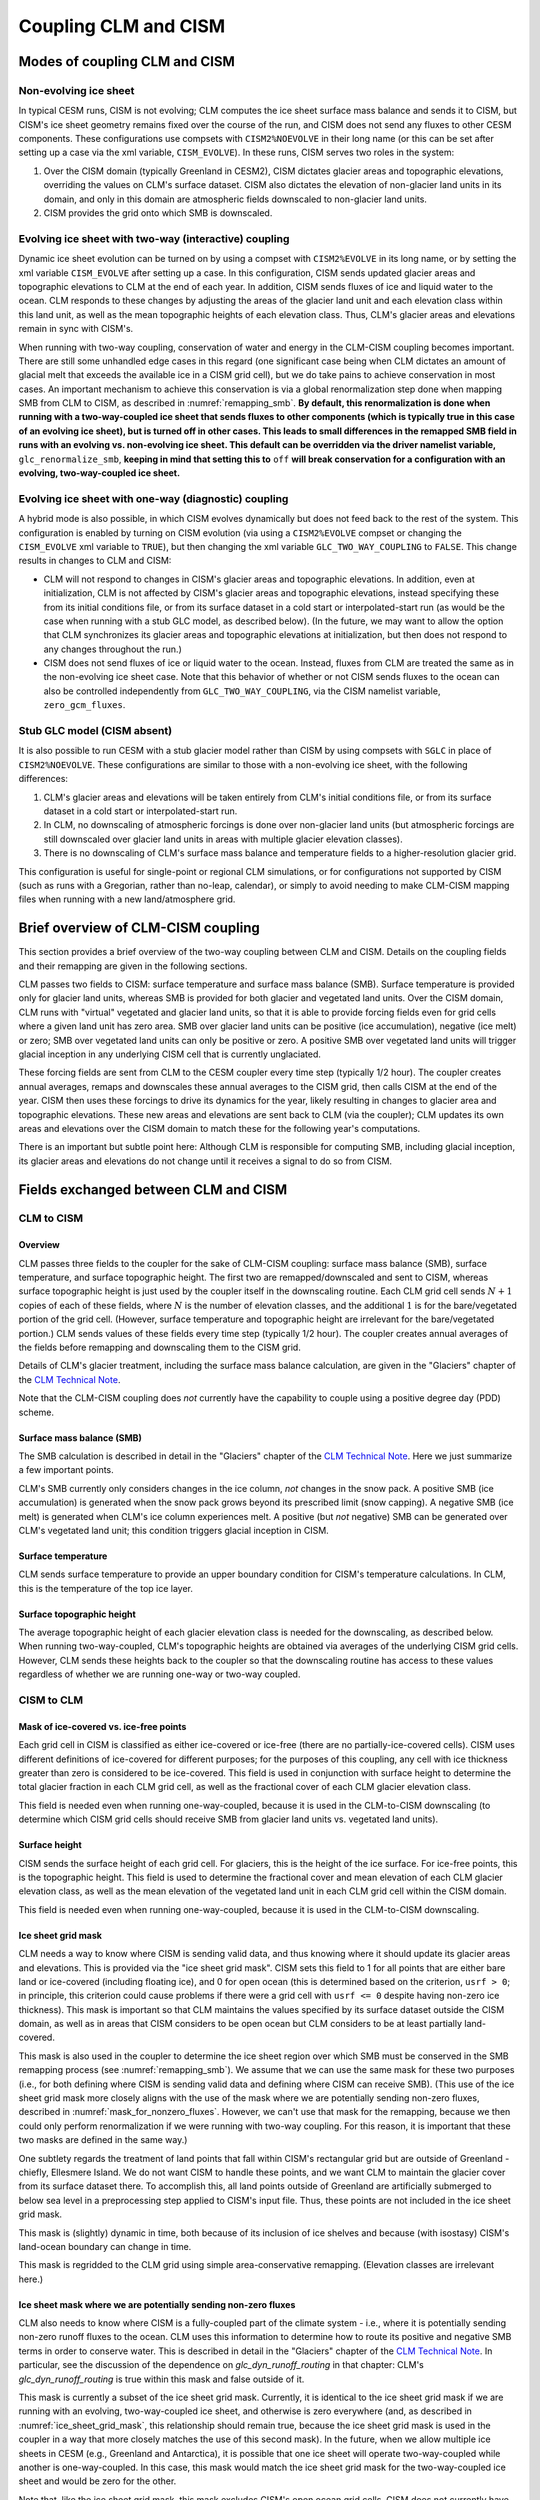 .. _clm-cism-coupling:

************************
Coupling CLM and CISM
************************

==============================
Modes of coupling CLM and CISM
==============================

Non-evolving ice sheet
----------------------

In typical CESM runs, CISM is not evolving; CLM computes the ice sheet surface mass
balance and sends it to CISM, but CISM's ice sheet geometry remains fixed over the course
of the run, and CISM does not send any fluxes to other CESM components. These
configurations use compsets with ``CISM2%NOEVOLVE`` in their long name (or this can be set
after setting up a case via the xml variable, ``CISM_EVOLVE``). In these runs, CISM serves
two roles in the system:

#. Over the CISM domain (typically Greenland in CESM2), CISM dictates
   glacier areas and topographic elevations, overriding the values on
   CLM's surface dataset. CISM also dictates the elevation of
   non-glacier land units in its domain, and only in this domain are
   atmospheric fields downscaled to non-glacier land units.

#. CISM provides the grid onto which SMB is downscaled.


Evolving ice sheet with two-way (interactive) coupling
------------------------------------------------------

Dynamic ice sheet evolution can be turned on by using a compset with ``CISM2%EVOLVE`` in
its long name, or by setting the xml variable ``CISM_EVOLVE`` after setting up a case. In
this configuration, CISM sends updated glacier areas and topographic elevations to CLM at
the end of each year. In addition, CISM sends fluxes of ice and liquid water to the
ocean. CLM responds to these changes by adjusting the areas of the glacier land unit and
each elevation class within this land unit, as well as the mean topographic heights of
each elevation class. Thus, CLM's glacier areas and elevations remain in sync with
CISM's.

When running with two-way coupling, conservation of water and energy in the CLM-CISM
coupling becomes important. There are still some unhandled edge cases in this regard (one
significant case being when CLM dictates an amount of glacial melt that exceeds the
available ice in a CISM grid cell), but we do take pains to achieve conservation in most
cases. An important mechanism to achieve this conservation is via a global renormalization
step done when mapping SMB from CLM to CISM, as described in :numref:`remapping_smb`. **By
default, this renormalization is done when running with a two-way-coupled ice sheet that
sends fluxes to other components (which is typically true in this case of an evolving ice
sheet), but is turned off in other cases. This leads to small differences in the remapped
SMB field in runs with an evolving vs. non-evolving ice sheet. This default can be
overridden via the driver namelist variable,** ``glc_renormalize_smb``, **keeping in mind
that setting this to** ``off`` **will break conservation for a configuration with an
evolving, two-way-coupled ice sheet.**

Evolving ice sheet with one-way (diagnostic) coupling
-----------------------------------------------------

A hybrid mode is also possible, in which CISM evolves dynamically but does not feed back
to the rest of the system. This configuration is enabled by turning on CISM evolution (via
using a ``CISM2%EVOLVE`` compset or changing the ``CISM_EVOLVE`` xml variable to
``TRUE``), but then changing the xml variable ``GLC_TWO_WAY_COUPLING`` to ``FALSE``. This
change results in changes to CLM and CISM:

- CLM will not respond to changes in CISM's glacier areas and topographic elevations. In
  addition, even at initialization, CLM is not affected by CISM's glacier areas and
  topographic elevations, instead specifying these from its initial conditions file, or
  from its surface dataset in a cold start or interpolated-start run (as would be the case
  when running with a stub GLC model, as described below). (In the future, we may want to
  allow the option that CLM synchronizes its glacier areas and topographic elevations at
  initialization, but then does not respond to any changes throughout the run.)

- CISM does not send fluxes of ice or liquid water to the ocean. Instead, fluxes from CLM
  are treated the same as in the non-evolving ice sheet case. Note that this behavior of
  whether or not CISM sends fluxes to the ocean can also be controlled independently from
  ``GLC_TWO_WAY_COUPLING``, via the CISM namelist variable, ``zero_gcm_fluxes``.

Stub GLC model (CISM absent)
----------------------------

It is also possible to run CESM with a stub glacier model rather than CISM by using
compsets with ``SGLC`` in place of ``CISM2%NOEVOLVE``. These configurations are similar to
those with a non-evolving ice sheet, with the following differences:

#. CLM's glacier areas and elevations will be taken entirely from CLM's initial conditions
   file, or from its surface dataset in a cold start or interpolated-start run.

#. In CLM, no downscaling of atmospheric forcings is done over non-glacier land units (but
   atmospheric forcings are still downscaled over glacier land units in areas with
   multiple glacier elevation classes).

#. There is no downscaling of CLM's surface mass balance and temperature fields to a
   higher-resolution glacier grid.

This configuration is useful for single-point or regional CLM simulations, or for
configurations not supported by CISM (such as runs with a Gregorian, rather than no-leap,
calendar), or simply to avoid needing to make CLM-CISM mapping files when running with a
new land/atmosphere grid.

===================================
Brief overview of CLM-CISM coupling
===================================

This section provides a brief overview of the two-way coupling between CLM and
CISM. Details on the coupling fields and their remapping are given in the following
sections.

CLM passes two fields to CISM: surface temperature and surface mass balance (SMB). Surface
temperature is provided only for glacier land units, whereas SMB is provided for both
glacier and vegetated land units. Over the CISM domain, CLM runs with "virtual" vegetated
and glacier land units, so that it is able to provide forcing fields even for grid cells
where a given land unit has zero area. SMB over glacier land units can be positive (ice
accumulation), negative (ice melt) or zero; SMB over vegetated land units can only be
positive or zero. A positive SMB over vegetated land units will trigger glacial inception
in any underlying CISM cell that is currently unglaciated.

These forcing fields are sent from CLM to the CESM coupler every time step (typically 1/2
hour). The coupler creates annual averages, remaps and downscales these annual averages to
the CISM grid, then calls CISM at the end of the year. CISM then uses these forcings to
drive its dynamics for the year, likely resulting in changes to glacier area and
topographic elevations. These new areas and elevations are sent back to CLM (via the
coupler); CLM updates its own areas and elevations over the CISM domain to match these for
the following year's computations.

There is an important but subtle point here: Although CLM is responsible for computing
SMB, including glacial inception, its glacier areas and elevations do not change until it
receives a signal to do so from CISM.

=====================================
Fields exchanged between CLM and CISM
=====================================

CLM to CISM
-----------

Overview
~~~~~~~~

CLM passes three fields to the coupler for the sake of CLM-CISM coupling: surface mass
balance (SMB), surface temperature, and surface topographic height. The first two are
remapped/downscaled and sent to CISM, whereas surface topographic height is just used by
the coupler itself in the downscaling routine. Each CLM grid cell sends :math:`N+1` copies
of each of these fields, where :math:`N` is the number of elevation classes, and the
additional :math:`1` is for the bare/vegetated portion of the grid cell. (However, surface
temperature and topographic height are irrelevant for the bare/vegetated portion.) CLM
sends values of these fields every time step (typically 1/2 hour). The coupler creates
annual averages of the fields before remapping and downscaling them to the CISM grid.

Details of CLM's glacier treatment, including the surface mass balance calculation, are
given in the "Glaciers" chapter of the `CLM Technical Note`_.

Note that the CLM-CISM coupling does *not* currently have the capability to couple using a
positive degree day (PDD) scheme.

Surface mass balance (SMB)
~~~~~~~~~~~~~~~~~~~~~~~~~~

The SMB calculation is described in detail in the "Glaciers" chapter of the `CLM Technical
Note`_. Here we just summarize a few important points.

CLM's SMB currently only considers changes in the ice column, *not* changes in the snow
pack. A positive SMB (ice accumulation) is generated when the snow pack grows beyond its
prescribed limit (snow capping). A negative SMB (ice melt) is generated when CLM's ice
column experiences melt. A positive (but *not* negative) SMB can be generated over CLM's
vegetated land unit; this condition triggers glacial inception in CISM.

Surface temperature
~~~~~~~~~~~~~~~~~~~

CLM sends surface temperature to provide an upper boundary condition for CISM's
temperature calculations. In CLM, this is the temperature of the top ice layer.

Surface topographic height
~~~~~~~~~~~~~~~~~~~~~~~~~~

The average topographic height of each glacier elevation class is needed for the
downscaling, as described below. When running two-way-coupled, CLM's topographic heights
are obtained via averages of the underlying CISM grid cells. However, CLM sends these
heights back to the coupler so that the downscaling routine has access to these values
regardless of whether we are running one-way or two-way coupled.

CISM to CLM
-----------

Mask of ice-covered vs. ice-free points
~~~~~~~~~~~~~~~~~~~~~~~~~~~~~~~~~~~~~~~

Each grid cell in CISM is classified as either ice-covered or ice-free (there are no
partially-ice-covered cells). CISM uses different definitions of ice-covered for different
purposes; for the purposes of this coupling, any cell with ice thickness greater than zero
is considered to be ice-covered. This field is used in conjunction with surface height to
determine the total glacier fraction in each CLM grid cell, as well as the fractional
cover of each CLM glacier elevation class.

This field is needed even when running one-way-coupled, because it is used in the
CLM-to-CISM downscaling (to determine which CISM grid cells should receive SMB from
glacier land units vs. vegetated land units).

Surface height
~~~~~~~~~~~~~~

CISM sends the surface height of each grid cell. For glaciers, this is the height of the
ice surface. For ice-free points, this is the topographic height. This field is used to
determine the fractional cover and mean elevation of each CLM glacier elevation class, as
well as the mean elevation of the vegetated land unit in each CLM grid cell within the
CISM domain.

This field is needed even when running one-way-coupled, because it is used in the
CLM-to-CISM downscaling.

.. _ice_sheet_grid_mask:

Ice sheet grid mask
~~~~~~~~~~~~~~~~~~~

CLM needs a way to know where CISM is sending valid data, and thus knowing where it should
update its glacier areas and elevations. This is provided via the "ice sheet grid
mask". CISM sets this field to 1 for all points that are either bare land or ice-covered
(including floating ice), and 0 for open ocean (this is determined based on the criterion,
``usrf > 0``; in principle, this criterion could cause problems if there were a grid cell
with ``usrf <= 0`` despite having non-zero ice thickness). This mask is important so that
CLM maintains the values specified by its surface dataset outside the CISM domain, as well
as in areas that CISM considers to be open ocean but CLM considers to be at least
partially land-covered.

This mask is also used in the coupler to determine the ice sheet region over which SMB
must be conserved in the SMB remapping process (see :numref:`remapping_smb`). We assume
that we can use the same mask for these two purposes (i.e., for both defining where CISM
is sending valid data and defining where CISM can receive SMB). (This use of the ice sheet
grid mask more closely aligns with the use of the mask where we are potentially sending
non-zero fluxes, described in :numref:`mask_for_nonzero_fluxes`. However, we can't use
that mask for the remapping, because we then could only perform renormalization if we were
running with two-way coupling. For this reason, it is important that these two masks are
defined in the same way.)

One subtlety regards the treatment of land points that fall within CISM's rectangular grid
but are outside of Greenland - chiefly, Ellesmere Island. We do not want CISM to handle
these points, and we want CLM to maintain the glacier cover from its surface dataset
there. To accomplish this, all land points outside of Greenland are artificially submerged
to below sea level in a preprocessing step applied to CISM's input file. Thus, these
points are not included in the ice sheet grid mask.

This mask is (slightly) dynamic in time, both because of its inclusion of ice shelves and
because (with isostasy) CISM's land-ocean boundary can change in time.

This mask is regridded to the CLM grid using simple area-conservative
remapping. (Elevation classes are irrelevant here.)

.. _mask_for_nonzero_fluxes:

Ice sheet mask where we are potentially sending non-zero fluxes
~~~~~~~~~~~~~~~~~~~~~~~~~~~~~~~~~~~~~~~~~~~~~~~~~~~~~~~~~~~~~~~

CLM also needs to know where CISM is a fully-coupled part of the climate system - i.e.,
where it is potentially sending non-zero runoff fluxes to the ocean. CLM uses this
information to determine how to route its positive and negative SMB terms in order to
conserve water. This is described in detail in the "Glaciers" chapter of the `CLM
Technical Note`_. In particular, see the discussion of the dependence on
*glc\_dyn\_runoff\_routing* in that chapter: CLM's *glc\_dyn\_runoff\_routing* is true
within this mask and false outside of it.

This mask is currently a subset of the ice sheet grid mask. Currently, it is identical to
the ice sheet grid mask if we are running with an evolving, two-way-coupled ice sheet, and
otherwise is zero everywhere (and, as described in :numref:`ice_sheet_grid_mask`, this
relationship should remain true, because the ice sheet grid mask is used in the coupler in
a way that more closely matches the use of this second mask). In the future, when we allow
multiple ice sheets in CESM (e.g., Greenland and Antarctica), it is possible that one ice
sheet will operate two-way-coupled while another is one-way-coupled. In this case, this
mask would match the ice sheet grid mask for the two-way-coupled ice sheet and would be
zero for the other.

Note that, like the ice sheet grid mask, this mask excludes CISM's open ocean grid
cells. CISM does not currently have code in place to handle inputs of SMB over open ocean
(e.g., routing this SMB directly to the ocean), so CLM needs to treat these open ocean
areas the same as points completely outside CISM's domain for conservation reasons.

This mask, like the ice sheet grid mask, is regridded to the CLM grid using simple
area-conservative remapping. (Elevation classes are irrelevant here.)

Heat flux
~~~~~~~~~

Hooks are in place for CISM to send the heat flux from the ice interior to the surface to
each CLM elevation class. However, this is not yet fully implemented, leading to a small
loss of energy conservation.

This flux is only applicable when running with an evolving, two-way-coupled ice sheet.

Other fields sent from CISM
---------------------------

Ice runoff (calving)
~~~~~~~~~~~~~~~~~~~~

CISM sends an ice runoff - i.e., calving - flux directly to the ocean (POP). When this flux
reaches the ocean, POP immediately melts the ice, so this ice flux is equivalent to a
negative salinity flux together with a negative heat flux. Hooks are in place to instead
direct this flux to the sea ice model, but CESM's sea ice model is not yet capable of
simulating icebergs.

This flux is only applicable when running with an evolving, two-way-coupled ice sheet.

Liquid runoff (basal melting)
~~~~~~~~~~~~~~~~~~~~~~~~~~~~~

CISM sends a liquid runoff flux directly to the ocean; this is generated from basal
melting. Note that this term does *not* include surface melting: the surface melt term is
sent from CLM to the ocean via the runoff routing model.

This flux is only applicable when running with an evolving, two-way-coupled ice sheet.

=====================================
Remapping fields between CLM and CISM
=====================================

.. _remapping_smb:

Remapping surface mass balance from CLM to CISM
-----------------------------------------------

As described above, the surface mass balance (SMB) of ice sheets is computed by CLM
for each column (i.e., elevation class) of each glaciated landunit in each grid cell on the land grid.
The SMB is then remapped by the coupler to the finer ice sheet grid and passed to CISM.
When CESM is run with two-way, interactive coupling between glaciers and ice sheets, we want to conserve
the total amount of water in the system, while also mapping SMB smoothly and accurately between grids.

Specifically, we would like the SMB remapping to satisfy the following requirements:

1. ``Conservation``: For any ice sheet defined by a CISM domain, the sum over CLM grid cells of the SMB sent to the coupler
   is equal (within machine roundoff) to the sum over CISM grid cells of the SMB received from the coupler.
   Note that this is a global (i.e., whole-ice-sheet) rather than a local requirement.

2. ``Smoothness``: The remapping is smooth and continuous on the CISM grid, without obvious imprinting of the coarser CLM grid.

3. ``Accuracy``: The SMB applied in CISM at a given location is close to the value computed by CLM at that location
   and elevation.

4. ``Sign preservation``: Any positive SMB in CLM maps to a positive SMB in CISM, and likewise for negative SMB.

Here we describe the algorithm used by the coupler to satisfy these requirements.  First we introduce some notation:

- ``lfrac`` is the fraction of a CLM grid cell that does not overlap the ocean grid and is treated as land.
  Since the ocean and land grids are non-conforming, we can have ``0 < lfrac < 1`` in CLM cells near the ocean boundary.

- ``Sg_icemask_g`` is a binary mask on the CISM grid that identifies cells which are ice-covered and/or land-covered,
  and therefore are eligible to apply a nonzero SMB from CLM.  (Ice-free land cells can have a positive SMB,
  and ice-covered cells can have an SMB of either sign.)  CISM cells that are ice- and/or land-covered have
  ``Sg_icemask_g = 1``, and ice-free ocean cells have ``Sg_icemask_g = 0``.

- ``Sg_icemask_l`` is obtained by mapping ``Sg_icemask_g`` from the CISM grid to the CLM grid.
  Since the grids are different, this mask is not binary; we can have ``0 < Sg_icemask_l < 1``.

- ``g = min(lfrac, Sg_icemask_l)`` is the fraction of CLM-computed SMB that is sent to CISM via the coupler.
  The remaining SMB is not sent to CISM.  A fraction ``lfrac - g`` is sent by the coupler to the runoff model;
  this is the fraction of the cell that is land-covered but does not overlap the CISM grid.  The remaining
  fraction, ``1 - lfrac``, is not sent to either CISM or the runoff model, because any precipitation in
  the non-land part of a CLM cell has already fallen into the ocean.

- :math:`A_i` is the area of a CLM grid cell.  CLM and the coupler agree on the grid cell area.

- :math:`A_j` is the area of a CISM grid cell according to CISM, and :math:`A_j^c` is the area according to the coupler.
  These two areas differ because CISM's stereographic projection does not conserve area.

- :math:`f_{ik}` is the fraction of CLM grid cell *i* occupied by glacier ice in elevation class *k*.

- :math:`q_{ik}` is the SMB of CLM grid cell *i* in elevation class *k*.

- :math:`q_j` is the SMB remapped to CISM grid cell *j*.

Using this notation, we can express the conservation requirement (1):

.. math::
   :label: conservation

   \sum_i{g_i A_i \sum_k{f_{ik} q_{ik}}} = \sum_j{A_j q_j},

where the sum on the LHS is taken over grid cells *i* and columns *k* on the CLM grid, and
the sum on the RHS is taken over grid cells *j* on the CISM grid.

To additionally satisfy sign preservation (4), Eq. :eq:`conservation` is replaced by two equations:
one for the accumulation zone (limited to cells and columns with :math:`q > 0`),
and one for the ablation zone (limited to cells and columns with :math:`q < 0`).

Requirements (2) and (3) are ensured by bilinear remapping in the horizontal plane combined
with linear interpolation in the vertical. These operations are smooth but not conservative.
Thus, in order to satisfy all four requirements, bilinear remapping and vertical interpolation
are followed by a normalization step that guarantees conservation in both the accumulation and ablation zones.

The algorithm proceeds as follows:

1. In CLM, compute the SMB for each grid cell and elevation class (EC) that has nonzero overlap (:math:`g > 0`)
   with the CISM domain, and send to the coupler.

2. Accumulate and average the SMB for each EC over the CLM-CISM coupling interval
   (typically 1 year).

3. At the end of the coupling interval, compute the total SMB in the accumulation and ablation zones of CLM.

4. For each EC, do a bilinear remapping of SMB from the CLM grid to the CISM grid.

5. For each CISM grid cell, do a linear interpolation in elevation space between adjacent ECs, to compute
   the SMB at the CISM cell elevation.  If a cell lies above or below the range of elevations in the
   various ECs, values from the highest and lowest ECs are extrapolated.  *Note: State whether this 
   is a linear extrapolation from the two highest and lowest ECs, or simply an extension of the highest and lowest values.*

6. Compute the total (uncorrected) SMB in the accumulation and ablation zones of CISM.

7. Apply a normalization correction for conservation.  For example, suppose
   :math:`Q_{\text{acc}}^{\text{clm}} = 1.05 \, Q_{\text{acc}}^{\text{cism}}`,
   where :math:`Q_{\text{acc}}` is the total SMB in the accumulation zone of a given model.
   Then in every CISM cell that lies in the accumulation zone, we would multiply the SMB by
   :math:`Q_{\text{acc}}^{\text{clm}}\, / \, Q_{\text{acc}}^{\text{cism}} = 1.05` (and similarly for the ablation zone).

8. Send the normalized SMB on the CISM grid to CISM.

Step 1 is done in CLM at every time step.  The other steps are done in the coupler, with steps 3-8
carried out at the end of the coupling interval.

In practice, normalization factors usually fall between 0.9 and 1.1 at typical CESM global grid resolutions
of :math:`\sim 1^\circ`.  Thus, if an SMB of 1 m/yr is computed in CLM, the downscaled SMB in CISM might differ
by up to 10%.  If we used conservative rather than bilinear remapping, differences also would be up to about 10%,
because of area distortions on CISM's polar stereographic grid.
Thus the local errors for bilinear remapping and renormalization are similar to the local errors for conservative remapping.
Bilinear remapping, however, is far smoother; smoothness is obtained at the cost of local conservation.

.. _CLM Technical Note: https://escomp.github.io/ctsm-docs
